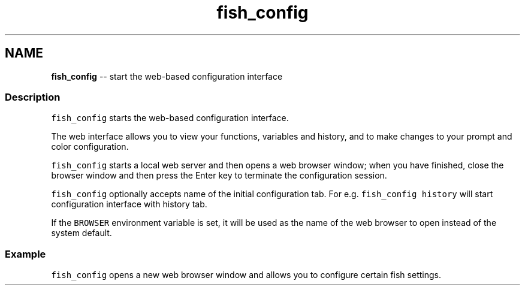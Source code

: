 .TH "fish_config" 1 "Sat Jun 3 2017" "Version 2.6.0" "fish" \" -*- nroff -*-
.ad l
.nh
.SH NAME
\fBfish_config\fP -- start the web-based configuration interface 

.PP
.SS "Description"
\fCfish_config\fP starts the web-based configuration interface\&.
.PP
The web interface allows you to view your functions, variables and history, and to make changes to your prompt and color configuration\&.
.PP
\fCfish_config\fP starts a local web server and then opens a web browser window; when you have finished, close the browser window and then press the Enter key to terminate the configuration session\&.
.PP
\fCfish_config\fP optionally accepts name of the initial configuration tab\&. For e\&.g\&. \fCfish_config history\fP will start configuration interface with history tab\&.
.PP
If the \fCBROWSER\fP environment variable is set, it will be used as the name of the web browser to open instead of the system default\&.
.SS "Example"
\fCfish_config\fP opens a new web browser window and allows you to configure certain fish settings\&. 
